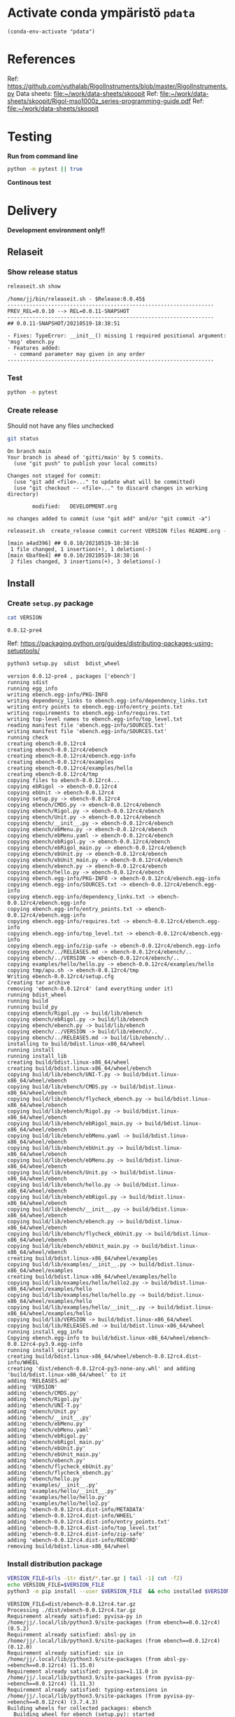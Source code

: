 
* Activate conda ympäristö =pdata=

#+BEGIN_SRC elisp
(conda-env-activate "pdata")
#+END_SRC

#+RESULTS:
: Switched to conda environment: pdata


* References

Ref: https://github.com/vuthalab/RigolInstruments/blob/master/RigolInstruments.py
Data sheets: [[file:~/work/data-sheets/skoopit]]
Ref: [[file:~/work/data-sheets/skoopit/Rigol-mso1000z_series-programming-guide.pdf]]
Ref: [[file:~/work/data-sheets/skoopit]]


* Testing

*Run from command line*

#+BEGIN_SRC bash :eval no-export :results output
python -m pytest || true
#+END_SRC

#+RESULTS:
#+begin_example
============================= test session starts ==============================
platform linux -- Python 3.9.1, pytest-6.2.4, py-1.10.0, pluggy-0.13.1
rootdir: /home/jj/work/ebench
plugins: bdd-3.2.1, xdist-2.3.0, forked-1.2.0
collected 4 items

spec/test_ebench.py .F.                                                  [ 75%]
spec/test_framework.py .                                                 [100%]

=================================== FAILURES ===================================
_________________________________ test_version _________________________________

    def test_version():
>       assert ebench.version() == "324234"
E       AssertionError: assert '0.0.11-SNAPSHOT' == '324234'
E         - 324234
E         + 0.0.11-SNAPSHOT

spec/test_ebench.py:14: AssertionError
=========================== short test summary info ============================
FAILED spec/test_ebench.py::test_version - AssertionError: assert '0.0.11-SNA...
========================= 1 failed, 3 passed in 0.32s ==========================
#+end_example


*Continous test*
#+BEGIN_SRC elisp :noweb yes :results output :eval no-export :exports none 
(start-process "server" "buf-server" "xterm" "-fa" "monaco" "-fs" "15"  "-T" "EBENCH" "-hold" "-e"  "bash" "-c" "ptw  --runner 'python -m pytest'")
#+END_SRC

#+RESULTS:


* Delivery                                                 

*Development environment only!!*

** Relaseit

*** Show release status

 #+BEGIN_SRC sh :eval no-export :results output
 releaseit.sh show
 #+END_SRC

 #+RESULTS:
 #+begin_example
 /home/jj/bin/releaseit.sh - $Release:0.0.45$
 ------------------------------------------------------------------
 PREV_REL=0.0.10 --> REL=0.0.11-SNAPSHOT
 ------------------------------------------------------------------
 ## 0.0.11-SNAPSHOT/20210519-18:38:51

 - Fixes: TypeError: __init__() missing 1 required positional argument: 'msg' ebench.py
 - Features added:
   - command parameter may given in any order
 ------------------------------------------------------------------
 #+end_example


*** Test

#+BEGIN_SRC bash :eval no-export :results output
python -m pytest
#+END_SRC

#+RESULTS:
#+begin_example
============================= test session starts ==============================
platform linux -- Python 3.9.1, pytest-6.2.5, py-1.10.0, pluggy-0.13.1
rootdir: /home/jj/work/ebench
plugins: bdd-3.2.1, forked-1.2.0, xdist-2.4.0
collected 16 items

spec/test_ebench.py .s.............                                      [ 93%]
spec/test_framework.py .                                                 [100%]

======================== 15 passed, 1 skipped in 0.28s =========================
#+end_example


*** Create release 

 Should not have any files unchecked

 #+BEGIN_SRC sh :eval no-export :results output
 git status
 #+END_SRC

 #+RESULTS:
 #+begin_example
 On branch main
 Your branch is ahead of 'gitti/main' by 5 commits.
   (use "git push" to publish your local commits)

 Changes not staged for commit:
   (use "git add <file>..." to update what will be committed)
   (use "git checkout -- <file>..." to discard changes in working directory)

         modified:   DEVELOPMENT.org

 no changes added to commit (use "git add" and/or "git commit -a")
 #+end_example


 #+BEGIN_SRC sh :eval no-export :results output
 releaseit.sh  create_release commit current VERSION files README.org -  commit tag 2>&1 || true
 #+END_SRC

 #+RESULTS:
 : [main a4ad396] ## 0.0.10/20210519-18:38:16
 :  1 file changed, 1 insertion(+), 1 deletion(-)
 : [main 6baf0e4] ## 0.0.10/20210519-18:38:16
 :  2 files changed, 3 insertions(+), 3 deletions(-)



** Install

*** Create =setup.py= package

 #+BEGIN_SRC bash :eval no-export :results output
 cat VERSION
 #+END_SRC

 #+RESULTS:
 : 0.0.12-pre4


 Ref: https://packaging.python.org/guides/distributing-packages-using-setuptools/

 #+BEGIN_SRC bash :eval no-export :results output :exports code
 python3 setup.py  sdist  bdist_wheel
 #+END_SRC

 #+RESULTS:
 #+begin_example
 version 0.0.12-pre4 , packages ['ebench']
 running sdist
 running egg_info
 writing ebench.egg-info/PKG-INFO
 writing dependency_links to ebench.egg-info/dependency_links.txt
 writing entry points to ebench.egg-info/entry_points.txt
 writing requirements to ebench.egg-info/requires.txt
 writing top-level names to ebench.egg-info/top_level.txt
 reading manifest file 'ebench.egg-info/SOURCES.txt'
 writing manifest file 'ebench.egg-info/SOURCES.txt'
 running check
 creating ebench-0.0.12rc4
 creating ebench-0.0.12rc4/ebench
 creating ebench-0.0.12rc4/ebench.egg-info
 creating ebench-0.0.12rc4/examples
 creating ebench-0.0.12rc4/examples/hello
 creating ebench-0.0.12rc4/tmp
 copying files to ebench-0.0.12rc4...
 copying ebRigol -> ebench-0.0.12rc4
 copying ebUnit -> ebench-0.0.12rc4
 copying setup.py -> ebench-0.0.12rc4
 copying ebench/CMDS.py -> ebench-0.0.12rc4/ebench
 copying ebench/Rigol.py -> ebench-0.0.12rc4/ebench
 copying ebench/Unit.py -> ebench-0.0.12rc4/ebench
 copying ebench/__init__.py -> ebench-0.0.12rc4/ebench
 copying ebench/ebMenu.py -> ebench-0.0.12rc4/ebench
 copying ebench/ebMenu.yaml -> ebench-0.0.12rc4/ebench
 copying ebench/ebRigol.py -> ebench-0.0.12rc4/ebench
 copying ebench/ebRigol_main.py -> ebench-0.0.12rc4/ebench
 copying ebench/ebUnit.py -> ebench-0.0.12rc4/ebench
 copying ebench/ebUnit_main.py -> ebench-0.0.12rc4/ebench
 copying ebench/ebench.py -> ebench-0.0.12rc4/ebench
 copying ebench/hello.py -> ebench-0.0.12rc4/ebench
 copying ebench.egg-info/PKG-INFO -> ebench-0.0.12rc4/ebench.egg-info
 copying ebench.egg-info/SOURCES.txt -> ebench-0.0.12rc4/ebench.egg-info
 copying ebench.egg-info/dependency_links.txt -> ebench-0.0.12rc4/ebench.egg-info
 copying ebench.egg-info/entry_points.txt -> ebench-0.0.12rc4/ebench.egg-info
 copying ebench.egg-info/requires.txt -> ebench-0.0.12rc4/ebench.egg-info
 copying ebench.egg-info/top_level.txt -> ebench-0.0.12rc4/ebench.egg-info
 copying ebench.egg-info/zip-safe -> ebench-0.0.12rc4/ebench.egg-info
 copying ebench/../RELEASES.md -> ebench-0.0.12rc4/ebench/..
 copying ebench/../VERSION -> ebench-0.0.12rc4/ebench/..
 copying examples/hello/hello.py -> ebench-0.0.12rc4/examples/hello
 copying tmp/apu.sh -> ebench-0.0.12rc4/tmp
 Writing ebench-0.0.12rc4/setup.cfg
 Creating tar archive
 removing 'ebench-0.0.12rc4' (and everything under it)
 running bdist_wheel
 running build
 running build_py
 copying ebench/Rigol.py -> build/lib/ebench
 copying ebench/ebRigol.py -> build/lib/ebench
 copying ebench/ebench.py -> build/lib/ebench
 copying ebench/../VERSION -> build/lib/ebench/..
 copying ebench/../RELEASES.md -> build/lib/ebench/..
 installing to build/bdist.linux-x86_64/wheel
 running install
 running install_lib
 creating build/bdist.linux-x86_64/wheel
 creating build/bdist.linux-x86_64/wheel/ebench
 copying build/lib/ebench/UNI-T.py -> build/bdist.linux-x86_64/wheel/ebench
 copying build/lib/ebench/CMDS.py -> build/bdist.linux-x86_64/wheel/ebench
 copying build/lib/ebench/flycheck_ebench.py -> build/bdist.linux-x86_64/wheel/ebench
 copying build/lib/ebench/Rigol.py -> build/bdist.linux-x86_64/wheel/ebench
 copying build/lib/ebench/ebRigol_main.py -> build/bdist.linux-x86_64/wheel/ebench
 copying build/lib/ebench/ebMenu.yaml -> build/bdist.linux-x86_64/wheel/ebench
 copying build/lib/ebench/ebUnit.py -> build/bdist.linux-x86_64/wheel/ebench
 copying build/lib/ebench/ebMenu.py -> build/bdist.linux-x86_64/wheel/ebench
 copying build/lib/ebench/Unit.py -> build/bdist.linux-x86_64/wheel/ebench
 copying build/lib/ebench/hello.py -> build/bdist.linux-x86_64/wheel/ebench
 copying build/lib/ebench/ebRigol.py -> build/bdist.linux-x86_64/wheel/ebench
 copying build/lib/ebench/__init__.py -> build/bdist.linux-x86_64/wheel/ebench
 copying build/lib/ebench/ebench.py -> build/bdist.linux-x86_64/wheel/ebench
 copying build/lib/ebench/flycheck_ebUnit.py -> build/bdist.linux-x86_64/wheel/ebench
 copying build/lib/ebench/ebUnit_main.py -> build/bdist.linux-x86_64/wheel/ebench
 creating build/bdist.linux-x86_64/wheel/examples
 copying build/lib/examples/__init__.py -> build/bdist.linux-x86_64/wheel/examples
 creating build/bdist.linux-x86_64/wheel/examples/hello
 copying build/lib/examples/hello/hello2.py -> build/bdist.linux-x86_64/wheel/examples/hello
 copying build/lib/examples/hello/hello.py -> build/bdist.linux-x86_64/wheel/examples/hello
 copying build/lib/examples/hello/__init__.py -> build/bdist.linux-x86_64/wheel/examples/hello
 copying build/lib/VERSION -> build/bdist.linux-x86_64/wheel
 copying build/lib/RELEASES.md -> build/bdist.linux-x86_64/wheel
 running install_egg_info
 Copying ebench.egg-info to build/bdist.linux-x86_64/wheel/ebench-0.0.12rc4-py3.9.egg-info
 running install_scripts
 creating build/bdist.linux-x86_64/wheel/ebench-0.0.12rc4.dist-info/WHEEL
 creating 'dist/ebench-0.0.12rc4-py3-none-any.whl' and adding 'build/bdist.linux-x86_64/wheel' to it
 adding 'RELEASES.md'
 adding 'VERSION'
 adding 'ebench/CMDS.py'
 adding 'ebench/Rigol.py'
 adding 'ebench/UNI-T.py'
 adding 'ebench/Unit.py'
 adding 'ebench/__init__.py'
 adding 'ebench/ebMenu.py'
 adding 'ebench/ebMenu.yaml'
 adding 'ebench/ebRigol.py'
 adding 'ebench/ebRigol_main.py'
 adding 'ebench/ebUnit.py'
 adding 'ebench/ebUnit_main.py'
 adding 'ebench/ebench.py'
 adding 'ebench/flycheck_ebUnit.py'
 adding 'ebench/flycheck_ebench.py'
 adding 'ebench/hello.py'
 adding 'examples/__init__.py'
 adding 'examples/hello/__init__.py'
 adding 'examples/hello/hello.py'
 adding 'examples/hello/hello2.py'
 adding 'ebench-0.0.12rc4.dist-info/METADATA'
 adding 'ebench-0.0.12rc4.dist-info/WHEEL'
 adding 'ebench-0.0.12rc4.dist-info/entry_points.txt'
 adding 'ebench-0.0.12rc4.dist-info/top_level.txt'
 adding 'ebench-0.0.12rc4.dist-info/zip-safe'
 adding 'ebench-0.0.12rc4.dist-info/RECORD'
 removing build/bdist.linux-x86_64/wheel
 #+end_example


*** Install distribution package

 #+BEGIN_SRC bash :eval no-export :results output
 VERSION_FILE=$(ls -1tr dist/*.tar.gz | tail -1| cut -f2)
 echo VERSION_FILE=$VERSION_FILE
 python3 -m pip install --user $VERSION_FILE  && echo installed $VERSION_FILE
 #+END_SRC

 #+RESULTS:
 #+begin_example
 VERSION_FILE=dist/ebench-0.0.12rc4.tar.gz
 Processing ./dist/ebench-0.0.12rc4.tar.gz
 Requirement already satisfied: pyvisa-py in /home/jj/.local/lib/python3.9/site-packages (from ebench==0.0.12rc4) (0.5.2)
 Requirement already satisfied: absl-py in /home/jj/.local/lib/python3.9/site-packages (from ebench==0.0.12rc4) (0.12.0)
 Requirement already satisfied: six in /home/jj/.local/lib/python3.9/site-packages (from absl-py->ebench==0.0.12rc4) (1.15.0)
 Requirement already satisfied: pyvisa>=1.11.0 in /home/jj/.local/lib/python3.9/site-packages (from pyvisa-py->ebench==0.0.12rc4) (1.11.3)
 Requirement already satisfied: typing-extensions in /home/jj/.local/lib/python3.9/site-packages (from pyvisa-py->ebench==0.0.12rc4) (3.7.4.3)
 Building wheels for collected packages: ebench
   Building wheel for ebench (setup.py): started
   Building wheel for ebench (setup.py): finished with status 'done'
   Created wheel for ebench: filename=ebench-0.0.12rc4-py3-none-any.whl size=40160 sha256=0826c739eda6cff4a2d0df62644b82b115f90560807076e544f1047e93f2f657
   Stored in directory: /home/jj/.cache/pip/wheels/15/0a/90/630c43e7d0839af1d9bb9104e77f75404fdb19c054d34bbb98
 Successfully built ebench
 Installing collected packages: ebench
   Attempting uninstall: ebench
     Found existing installation: ebench 0.0.12rc3
     Uninstalling ebench-0.0.12rc3:
       Successfully uninstalled ebench-0.0.12rc3
 Successfully installed ebench-0.0.12rc4
 installed dist/ebench-0.0.12rc4.tar.gz
 #+end_example


*** Testit

#+BEGIN_SRC bash :eval no-export :results output
ebRigol _version
#+END_SRC

#+RESULTS:
: 0.0.11

#+BEGIN_SRC bash :eval no-export :results output
ebUnit _version
#+END_SRC

#+RESULTS:


** Create snapshot

 #+BEGIN_SRC sh :eval no-export :results output
 releaseit.sh  create_snapshot current VERSION files README.org - commit || true
 #+END_SRC

 #+RESULTS:
 : [main 0276cf0] ## 0.0.12-SNAPSHOT/20211007-14:03:32
 :  4 files changed, 65 insertions(+), 63 deletions(-)




* Test and develop

** Rigol test

#+BEGIN_SRC bash :eval no-export :results output
./ebRigol _version
#+END_SRC

#+RESULTS:

#+BEGIN_SRC bash :eval no-export :results output
ebRigol _version
#+END_SRC

#+RESULTS:


** COmmand line test

#+BEGIN_SRC bash :eval no-export :results output
ebUnit ?
#+END_SRC

#+RESULTS:
#+begin_example
ebUnit: Tool to control UNIT-T UTG962/932 Waveform generator

Usage: ebUnit [options] [commands and parameters] 

Commands:

           sine  : Generate sine -wave on channel 1|2
         square  : Generate square -wave on channel 1|2
          pulse  : Generate pulse -wave on channel 1|2
           ramp  : Generate ramp -wave on channel 1|2
            arb  : Upload wave file and use it to generate wave on channel 1|2
             on  : Switch on channel 1|2
            off  : Switch off channel 1|2
          reset  : Send reset to UTG900 signal generator
----------   Record   ----------
              !  : Start recording
              .  : Stop recording
         screen  : Take screenshot
 list_resources  : List pyvisa resources (=pyvisa list_resources() wrapper)'
----------    Help    ----------
              q  : Exit
              ?  : List commands
             ??  : List command parameters

More help:
  ebUnit --help                          : to list options
  ebUnit ? command=<command>             : to get help on command <command> parameters

Examples:
  ebUnit ? command=sine                  : help on sine command parameters
  ebUnit list_resources                  : Identify --addr option parameter
  ebUnit --addr 'USB0::1::2::3::0::INSTR': Run interactively on device found in --addr 'USB0::1::2::3::0::INSTR'
  ebUnit --captureDir=pics screen        : Take screenshot to pics directory (form device in default --addr)
  ebUnit reset                           : Send reset to UTH900 waveform generator
  ebUnit sine channel=2 freq=2kHz        : Generate 2 kHz sine signal on channel 2
  ebUnit sine channel=1 square channel=2 : chaining sine generation on channel 1, and square generation on channel 2

Hint:
  Run reset to synchronize ebUnit -tool with device state. Ref= ?? command=reset
  One-liner in linux: ebUnit --addr $(ebUnit list_resources)


#+end_example

#+BEGIN_SRC bash :eval no-export :results output
ebUnit reset; echo ISTAT=$?

#+END_SRC

#+RESULTS:
: ISTAT=0


#+BEGIN_SRC bash :eval no-export :results output
ebUnit reset on channel=1 on channel=2
#+END_SRC

#+RESULTS:

#+BEGIN_SRC bash :eval no-export :results output
ebUnit reset on channel=2
#+END_SRC

#+RESULTS:


#+BEGIN_SRC bash :eval no-export :results output
ebUTG900  reset off channel=1 off channel=2
#+END_SRC

#+RESULTS:


** Api test
#+BEGIN_SRC python :eval no-export :results output :noweb no :session *Python*
import UTG900
print( UTG900.version())
#+END_SRC

#+RESULTS:
: Python 3.9.1 | packaged by conda-forge | (default, Jan 10 2021, 02:55:42) 
: [GCC 9.3.0] on linux
: Type "help", "copyright", "credits" or "license" for more information.
: 0.0.5-SNAPSHOT


#+BEGIN_SRC python :eval no-export :results output :noweb no :session *Python*
sgen = UTG900.UTG962()
sgen.list_resources()
#+END_SRC

#+RESULTS:
: WARNING:absl:Successfully connected  'USB0::0x6656::0x0834::1485061822::INSTR' with 'UNI-T Technologies,UTG900,1485061822,1.08'
: Traceback (most recent call last):
:   File "<stdin>", line 1, in <module>
:   File "/tmp/babel-ZafpdS/python-xPMIfR", line 2, in <module>
:     sgen.list_resources()
:   File "/home/jj/work/UTG900/UTG900/UTG900.py", line 447, in list_resources
:     return self.rm.list_resources()
: AttributeError: 'UTG962' object has no attribute 'rm'



* Fin                                                              :noexport:


** Emacs variables

   #+RESULTS:

   # Local Variables:
   # org-confirm-babel-evaluate: nil
   # End:
   #


